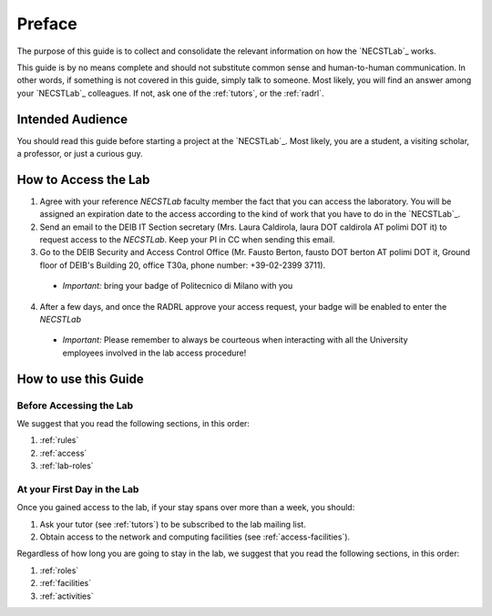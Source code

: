 .. -*- coding: utf-8 -*-

.. _preface:

Preface
=======

The purpose of this guide is to collect and consolidate the relevant information on how the `NECSTLab`_ works.

This guide is by no means complete and should not substitute common sense and human-to-human communication. In other words, if something is not covered in this guide, simply talk to someone. Most likely, you will find an answer among your `NECSTLab`_ colleagues. If not, ask one of the :ref:`tutors`, or the :ref:`radrl`.

Intended Audience
-----------------

You should read this guide before starting a project at the `NECSTLab`_. Most likely, you are a student, a visiting scholar, a professor, or just a curious guy.

.. _access:

How to Access the Lab
---------------------

1. Agree with your reference `NECSTLab` faculty member the fact that you can access the laboratory. You will be assigned an expiration date to the access according to the kind of work that you have to do in the `NECSTLab`_.

2. Send an email to the DEIB IT Section secretary (Mrs. Laura Caldirola, laura DOT caldirola AT polimi DOT it) to request access to the `NECSTLab`. Keep your PI in CC when sending this email.

3. Go to the DEIB Security and Access Control Office (Mr. Fausto Berton, fausto DOT berton AT polimi DOT it, Ground floor of DEIB's Building 20, office T30a, phone number: +39-02-2399 3711).

  * *Important:* bring your badge of Politecnico di Milano with you

4. After a few days, and once the RADRL approve your access request, your badge will be enabled to enter the `NECSTLab`

  * *Important:* Please remember to always be courteous when interacting with all the University employees involved in the lab access procedure!

How to use this Guide
---------------------

Before Accessing the Lab
^^^^^^^^^^^^^^^^^^^^^^^^

We suggest that you read the following sections, in this order:

1. :ref:`rules`
2. :ref:`access`
3. :ref:`lab-roles`

At your First Day in the Lab
^^^^^^^^^^^^^^^^^^^^^^^^^^^^

Once you gained access to the lab, if your stay spans over more than a week, you should:

1. Ask your tutor (see :ref:`tutors`) to be subscribed to the lab mailing list.
2. Obtain access to the network and computing facilities (see :ref:`access-facilities`).

Regardless of how long you are going to stay in the lab, we suggest that you read the following sections, in this order:

1. :ref:`roles`
2. :ref:`facilities`
3. :ref:`activities`
